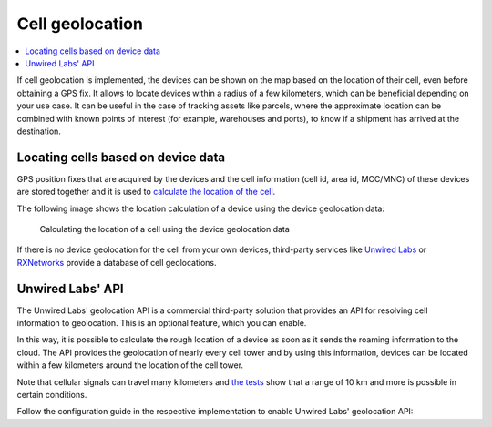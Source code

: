 .. _app-cellgeolocation:

Cell geolocation
################

.. contents::
   :local:
   :depth: 2

If cell geolocation is implemented, the devices can be shown on the map based on the location of their cell, even before obtaining a GPS fix.
It allows to locate devices within a radius of a few kilometers, which can be beneficial depending on your use case.
It can be useful in the case of tracking assets like parcels, where the approximate location can be combined with known points of interest (for example, warehouses and ports), to know if a shipment has arrived at the destination.

Locating cells based on device data
***********************************

GPS position fixes that are acquired by the devices and the cell information (cell id, area id, MCC/MNC) of these devices are stored together and it is used to `calculate the location of the cell <https://github.com/NordicSemiconductor/cell-geolocation-helpers#cellfromgeolocations>`_.

The following image shows the location calculation of a device using the device geolocation data:

.. figure:: ./images/map.gif
   :alt: Calculating the location of a cell using the device geolocation data
    
   Calculating the location of a cell using the device geolocation data
 
If there is no device geolocation for the cell from your own devices, third-party services like `Unwired Labs <https://unwiredlabs.com/>`_ or `RXNetworks <https://rxnetworks.com/location.io#!RT-GNSS>`_ provide a database of cell geolocations.

Unwired Labs' API
*****************

The Unwired Labs' geolocation API is a commercial third-party solution that provides an API for resolving cell information to geolocation.
This is an optional feature, which you can enable.

In this way, it is possible to calculate the rough location of a device as soon as it sends the roaming information to the cloud.
The API provides the geolocation of nearly every cell tower and by using this information, devices can be located within a few kilometers around the location of the cell tower.

Note that cellular signals can travel many kilometers and `the tests <https://www.youtube.com/watch?v=p1_0OAlTcuY>`_ show that a range of 10 km and more is possible in certain conditions.

Follow the configuration guide in the respective implementation to enable Unwired Labs' geolocation API:

.. only:: not saga

   * :ref:`AWS <aws-unwired-labs-api>`

.. only:: saga

   * :ref:`AWS <aws-unwired-labs-api>`
   * :ref:`Azure <azure-unwired-labs-api>`